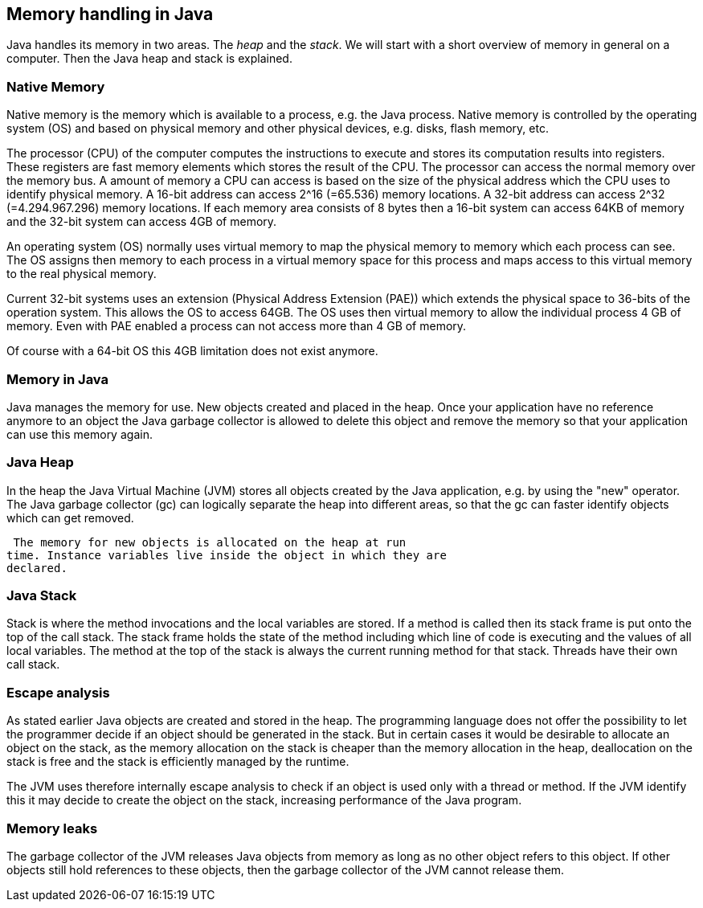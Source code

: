 [[memory]]
== Memory handling in Java

Java handles its memory in two areas. 
The _heap_ and the _stack_. 
We will start with a short overview of memory in general on a computer. 
Then the Java heap and stack is explained.

[[memory_native]]
=== Native Memory

Native memory is the memory which is available to a process,
e.g. the Java process. Native memory is controlled by the operating
system (OS) and based on physical memory and other physical devices,
e.g. disks, flash memory, etc.

The processor (CPU) of the computer computes the instructions
to execute and stores its computation results into registers. These
registers are fast memory elements which stores the result of the
CPU. The processor can access the normal memory over the memory bus.
A amount of memory a CPU can access is based on the size of the
physical address which the CPU uses to identify physical memory. A
16-bit address can access 2^16 (=65.536) memory locations. A 32-bit
address can access 2^32 (=4.294.967.296) memory locations. If each
memory area consists of 8 bytes then a 16-bit system can access 64KB
of memory and the 32-bit system can access 4GB of memory.

An operating system (OS) normally uses virtual memory to map
the physical memory
to memory which each process can see. The OS
assigns then memory to
each process in a virtual memory space for this
process and maps
access to this virtual memory to the real physical
memory.

Current 32-bit systems uses an extension (Physical Address
Extension (PAE)) which extends the physical space to 36-bits of the
operation system. This allows the OS to access 64GB. The OS uses then
virtual memory to allow the individual process 4 GB of memory. Even
with PAE enabled a process can not access more than 4 GB of memory.

Of course with a 64-bit OS this 4GB limitation does not exist
anymore.

[[memory_overview]]
=== Memory in Java

Java manages the memory for use. New objects created and placed
in the heap. Once your application have no reference anymore to an
object the Java garbage collector is allowed to delete this object
and remove the memory so that your application can use this memory
again.

[[memory_heap]]
=== Java Heap

In the heap the Java Virtual Machine (JVM) stores all objects
created by the Java application, e.g. by using the "new" operator.
The Java garbage collector (gc) can logically separate the heap into
different areas, so that the gc can faster identify objects which can
get removed.

 The memory for new objects is allocated on the heap at run
time. Instance variables live inside the object in which they are
declared.

[[memory_stack]]
=== Java Stack

Stack is where the method invocations and the local
variables are
stored. If a method is called then its stack frame is
put onto the top
of the call stack. The stack frame holds the state
of the method
including which line of code is executing and the
values of all local
variables. The method at the top of the stack is
always the current
running method for that stack. Threads have their
own call stack.

=== Escape analysis

As stated earlier Java objects are created and stored in the
heap. The
programming language
does not offer the possibility to let
the
programmer decide if an
object should be generated in the stack.
But
in certain cases it would be desirable to allocate an object on
the
stack, as the memory allocation on the stack is cheaper than the
memory allocation
in the heap, deallocation on the stack is free and
the stack is efficiently
managed by the
runtime.

The JVM uses therefore internally escape analysis to check if
an
object is used only with a thread or method. If the JVM identify
this
it may decide to create the object on the stack, increasing
performance of the Java program.

[[memoryleaks]]
=== Memory leaks

The
garbage collector of the JVM
releases Java objects from memory
as long as no other object refers to
this
object. If other objects
still hold references to these objects, then the garbage collector of
the JVM cannot release them.

